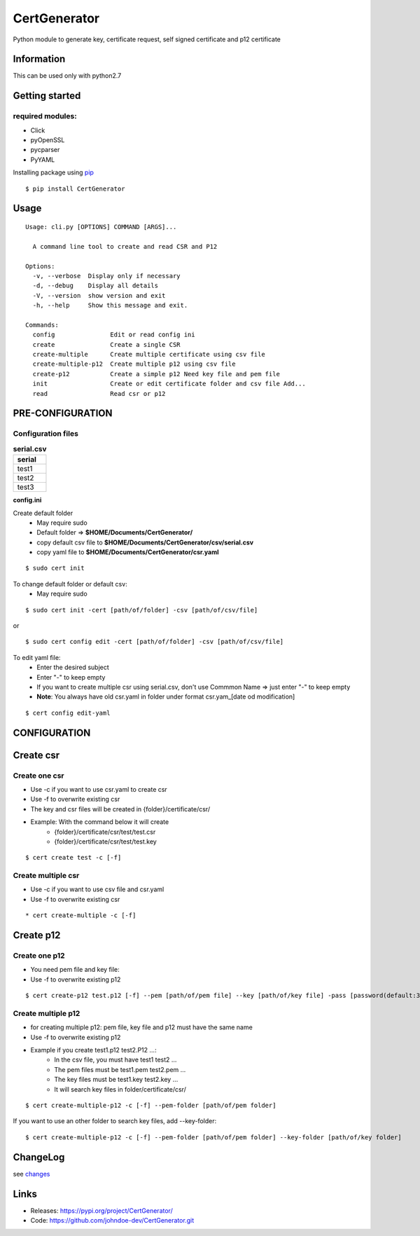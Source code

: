 .. _pip: https://pip.pypa.io/en/stable/quickstart/
.. _changes: https://github.com/johndoe-dev/CertGenerator/blob/master/CHANGES.txt


*************
CertGenerator
*************

Python module to generate key, certificate request, self signed
certificate and p12 certificate

Information
-----------

This can be used only with python2.7

Getting started
---------------

**required** modules:
~~~~~~~~~~~~~~~~~~~~~

-  Click
-  pyOpenSSL
-  pycparser
-  PyYAML

Installing package using pip_

::

    $ pip install CertGenerator

Usage
-----

::

    Usage: cli.py [OPTIONS] COMMAND [ARGS]...

      A command line tool to create and read CSR and P12

    Options:
      -v, --verbose  Display only if necessary
      -d, --debug    Display all details
      -V, --version  show version and exit
      -h, --help     Show this message and exit.

    Commands:
      config               Edit or read config ini
      create               Create a single CSR
      create-multiple      Create multiple certificate using csv file
      create-multiple-p12  Create multiple p12 using csv file
      create-p12           Create a simple p12 Need key file and pem file
      init                 Create or edit certificate folder and csv file Add...
      read                 Read csr or p12


PRE-CONFIGURATION
-----------------
Configuration files
~~~~~~~~~~~~~~~~~~~

.. csv-table:: **serial.csv**
   :header: "serial"
   :widths: 50

   "test1"
   "test2"
   "test3"

**config.ini**


Create default folder
    * May require sudo
    * Default folder => **$HOME/Documents/CertGenerator/**
    * copy default csv file to **$HOME/Documents/CertGenerator/csv/serial.csv**
    * copy yaml file to **$HOME/Documents/CertGenerator/csr.yaml**

::

    $ sudo cert init

To change default folder or default csv:
    * May require sudo

::

    $ sudo cert init -cert [path/of/folder] -csv [path/of/csv/file]

or

::

    $ sudo cert config edit -cert [path/of/folder] -csv [path/of/csv/file]

To edit yaml file:
    * Enter the desired subject
    * Enter "-" to keep empty
    * If you want to create multiple csr using serial.csv, don't use Commmon Name => just enter "-" to keep empty
    * **Note**: You always have old csr.yaml in folder under format csr.yam_[date od modification]

::

    $ cert config edit-yaml



CONFIGURATION
-------------

Create csr
----------

Create one csr
~~~~~~~~~~~~~~

* Use -c if you want to use csr.yaml to create csr
* Use -f to overwrite existing csr
* The key and csr files will be created in {folder}/certificate/csr/
* Example: With the command below it will create
    * {folder}/certificate/csr/test/test.csr
    * {folder}/certificate/csr/test/test.key

::

    $ cert create test -c [-f]

Create multiple csr
~~~~~~~~~~~~~~~~~~~

* Use -c if you want to use csv file and csr.yaml
* Use -f to overwrite existing csr

::

    * cert create-multiple -c [-f]


Create p12
----------

Create one p12
~~~~~~~~~~~~~~

* You need pem file  and key file:
* Use -f to overwrite existing p12

::

    $ cert create-p12 test.p12 [-f] --pem [path/of/pem file] --key [path/of/key file] -pass [password(default:3z6F2Xfc)]

Create multiple p12
~~~~~~~~~~~~~~~~~~~

* for creating multiple p12: pem file, key file and p12 must have the same name
* Use -f to overwrite existing p12
* Example if you create test1.p12 test2.P12 ...:
    * In the csv file, you must have test1 test2 ...
    * The pem files must be test1.pem test2.pem ...
    * The key files must be test1.key test2.key ...
    * It will search key files in folder/certificate/csr/

::

    $ cert create-multiple-p12 -c [-f] --pem-folder [path/of/pem folder]

If you want to use an other folder to search key files, add --key-folder:

::

    $ cert create-multiple-p12 -c [-f] --pem-folder [path/of/pem folder] --key-folder [path/of/key folder]

ChangeLog
---------

see changes_

Links
-----

-  Releases: https://pypi.org/project/CertGenerator/
-  Code: https://github.com/johndoe-dev/CertGenerator.git

